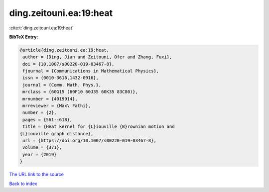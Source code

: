 ding.zeitouni.ea:19:heat
========================

:cite:t:`ding.zeitouni.ea:19:heat`

**BibTeX Entry:**

.. code-block:: bibtex

   @article{ding.zeitouni.ea:19:heat,
    author = {Ding, Jian and Zeitouni, Ofer and Zhang, Fuxi},
    doi = {10.1007/s00220-019-03467-8},
    fjournal = {Communications in Mathematical Physics},
    issn = {0010-3616,1432-0916},
    journal = {Comm. Math. Phys.},
    mrclass = {60G15 (60F10 60J35 60K35 83C80)},
    mrnumber = {4019914},
    mrreviewer = {Max\ Fathi},
    number = {2},
    pages = {561--618},
    title = {Heat kernel for {L}iouville {B}rownian motion and
   {L}iouville graph distance},
    url = {https://doi.org/10.1007/s00220-019-03467-8},
    volume = {371},
    year = {2019}
   }

`The URL link to the source <ttps://doi.org/10.1007/s00220-019-03467-8}>`__


`Back to index <../By-Cite-Keys.html>`__
